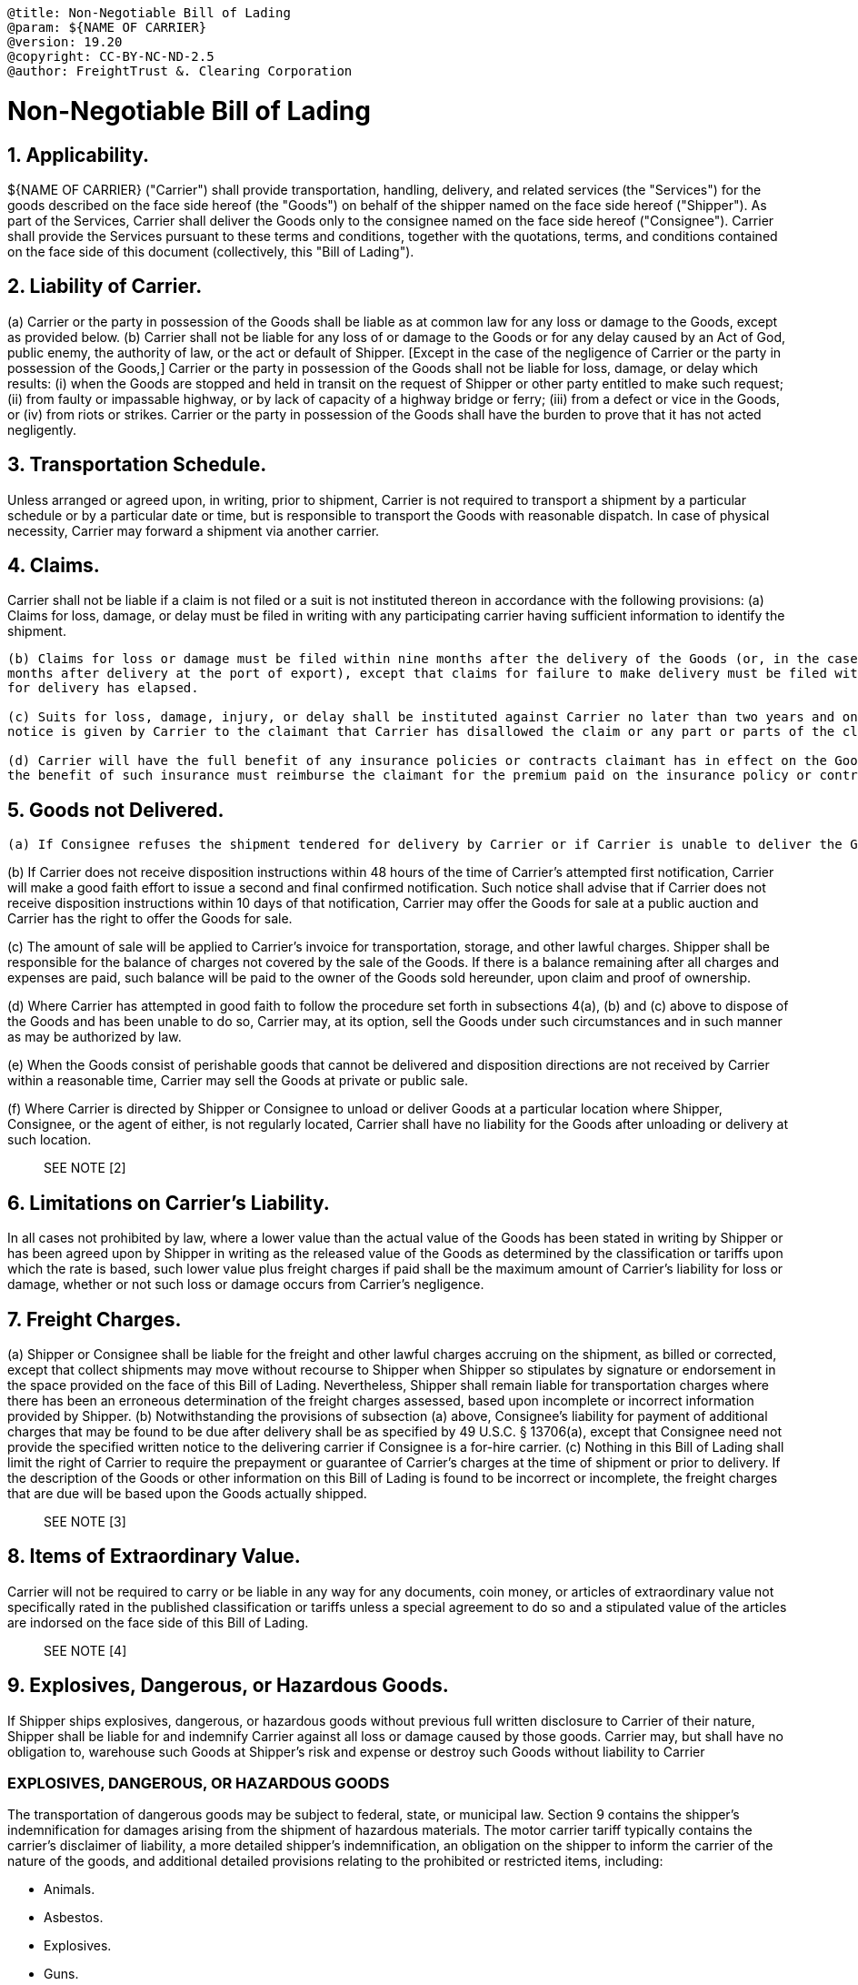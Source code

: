 :doctype: book

....

@title: Non-Negotiable Bill of Lading
@param: ${NAME OF CARRIER}
@version: 19.20
@copyright: CC-BY-NC-ND-2.5
@author: FreightTrust &. Clearing Corporation
....

= Non-Negotiable Bill of Lading

== 1. Applicability.

${NAME OF CARRIER} ("Carrier") shall provide transportation, handling, delivery, and related services (the "Services") for the goods described on the face side hereof (the "Goods") on behalf of the shipper named on the face side hereof ("Shipper").
As part of the Services, Carrier shall deliver the Goods only to the consignee named on the face side hereof ("Consignee").
Carrier shall provide the Services pursuant to these terms and conditions, together with the quotations, terms, and conditions contained on the face side of this document (collectively, this "Bill of Lading").

== 2. Liability of Carrier.

(a) Carrier or the party in possession of the Goods shall be liable as at common law for any loss or damage to the Goods, except as provided below.
(b) Carrier shall not be liable for any loss of or damage to the Goods or for any delay caused by an Act of God, public enemy, the authority of law, or the act or default of Shipper.
[Except in the case of the negligence of Carrier or the party in possession of the Goods,] Carrier or the party in possession of the Goods shall not be liable for loss, damage, or delay which results: (i) when the Goods are stopped and held in transit on the request of Shipper or other party entitled to make such request;
(ii) from faulty or impassable highway, or by lack of capacity of a highway bridge or ferry;
(iii) from a defect or vice in the Goods, or (iv) from riots or strikes.
Carrier or the party in possession of the Goods shall have the burden to prove that it has not acted negligently.

== 3. Transportation Schedule.

Unless arranged or agreed upon, in writing, prior to shipment, Carrier is not required to transport a shipment by a particular schedule or by a particular date or time, but is responsible to transport the Goods with reasonable dispatch.
In case of physical necessity, Carrier may forward a shipment via another carrier.

== 4. Claims.

Carrier shall not be liable if a claim is not filed or a suit is not instituted thereon in accordance with the following provisions: 	(a) Claims for loss, damage, or delay must be filed in writing with any participating carrier having sufficient information to identify the 	shipment.

....
(b) Claims for loss or damage must be filed within nine months after the delivery of the Goods (or, in the case of export traffic, within nine
months after delivery at the port of export), except that claims for failure to make delivery must be filed within nine months after a reasonable time
for delivery has elapsed.

(c) Suits for loss, damage, injury, or delay shall be instituted against Carrier no later than two years and one day from the day when written
notice is given by Carrier to the claimant that Carrier has disallowed the claim or any part or parts of the claim specified in the notice.

(d) Carrier will have the full benefit of any insurance policies or contracts claimant has in effect on the Goods; provided that Carrier receiving
the benefit of such insurance must reimburse the claimant for the premium paid on the insurance policy or contract.
....

== 5. Goods not Delivered.

 (a) If Consignee refuses the shipment tendered for delivery by Carrier or if Carrier is unable to deliver the Goods, because of fault or mistake of Shipper or Consignee, Carrier's liability shall then become that of a warehouseman. Carrier shall promptly attempt to provide notice, by telephonic or electronic communication as provided on the face of this Bill of Lading, if so indicated, to Shipper or the party, if any, designated to receive notice on this Bill of Lading. Storage charges, based on Carrier's tariff, shall start no sooner than the next business day following the attempted notification. Storage may be, at Carrier's option, in any location that provides reasonable protection against loss or damage. Carrier may place the shipment in public storage at Shipper's expense and without liability to the Carrier.

(b) If Carrier does not receive disposition instructions within 48 hours of the time of Carrier's attempted first notification, Carrier will make a good faith effort to issue a second and final confirmed notification.
Such notice shall advise that if Carrier does not receive disposition instructions within 10 days of that notification, Carrier may offer the Goods for sale at a public auction and Carrier has the right to offer the Goods for sale.

(c) The amount of sale will be applied to Carrier's invoice for transportation, storage, and other lawful charges.
Shipper shall be responsible for the balance of charges not covered by the sale of the Goods.
If there is a balance remaining after all charges and expenses are paid, such balance will be paid to the owner of the Goods sold hereunder, upon claim and proof of ownership.

(d) Where Carrier has attempted in good faith to follow the procedure set forth in subsections 4(a), (b) and (c) above to dispose of the Goods and has been unable to do so, Carrier may, at its option, sell the Goods under such circumstances and in such manner as may be authorized by law.

(e) When the Goods consist of perishable goods that cannot be delivered and disposition directions are not received by Carrier within a reasonable time, Carrier may sell the Goods at private or public sale.

(f) Where Carrier is directed by Shipper or Consignee to unload or deliver Goods at a particular location where Shipper, Consignee, or the agent of either, is not regularly located, Carrier shall have no liability for the Goods after unloading or delivery at such location.

____
SEE NOTE [2]
____

== 6. Limitations on Carrier's Liability.

In all cases not prohibited by law, where a lower value than the actual value of the Goods has been stated in writing by Shipper or has been agreed upon by Shipper in writing as the released value of the Goods as determined by the classification or tariffs upon which the rate is based, such lower value plus freight charges if paid shall be the maximum amount of Carrier's liability for loss or damage, whether or not such loss or damage occurs from Carrier's negligence.

== 7. Freight Charges.

(a) Shipper or Consignee shall be liable for the freight and other lawful charges accruing on the shipment, as billed or corrected, except that collect shipments may move without recourse to Shipper when Shipper so stipulates by signature or endorsement in the space provided on the face of this Bill of Lading.
Nevertheless, Shipper shall remain liable for transportation charges where there has been an erroneous determination of the freight charges assessed, based upon incomplete or incorrect information provided by Shipper.
(b) Notwithstanding the provisions of subsection (a) above, Consignee's liability for payment of additional charges that may be found to be due after delivery shall be as specified by 49 U.S.C.
§ 13706(a), except that Consignee need not provide the specified written notice to the delivering carrier if Consignee is a for-hire carrier.
(c) Nothing in this Bill of Lading shall limit the right of Carrier to require the prepayment or guarantee of Carrier's charges at the time of shipment or prior to delivery.
If the description of the Goods or other information on this Bill of Lading is found to be incorrect or incomplete, the freight charges that are due will be based upon the Goods actually shipped.

____
SEE NOTE [3]
____

== 8. Items of Extraordinary Value.

Carrier will not be required to carry or be liable in any way for any documents, coin money, or articles of extraordinary value not specifically rated in the published classification or tariffs unless a special agreement to do so and a stipulated value of the articles are indorsed on the face side of this Bill of Lading.

____
SEE NOTE [4]
____

== 9. Explosives, Dangerous, or Hazardous Goods.

If Shipper ships explosives, dangerous, or hazardous goods without previous full written disclosure to Carrier of their nature, Shipper shall be liable for and indemnify Carrier against all loss or damage caused by those goods.
Carrier may, but shall have no obligation to, warehouse such Goods at Shipper's risk and expense or destroy such Goods without liability to Carrier

=== EXPLOSIVES, DANGEROUS, OR HAZARDOUS GOODS

The transportation of dangerous goods may be subject to federal, state, or municipal law.
Section 9 contains the shipper's indemnification for damages arising from the shipment of hazardous materials.
The motor carrier tariff typically contains the carrier's disclaimer of liability, a more detailed shipper's indemnification, an obligation on the shipper to inform the carrier of the nature of the goods, and additional detailed provisions relating to the prohibited or restricted items, including:

* Animals.
* Asbestos.
* Explosives.
* Guns.
* Hazardous waste, including medical waste.

== 10. Substitute or Replacement Bill of Lading.

If this Bill of Lading is issued on the order of Shipper or its agent, in exchange or in substitution for another bill of lading, Shipper's signature on the prior bill of lading as to the statement of value or otherwise, or election of common law or bill of lading liability will be considered a part of this Bill of Lading as fully as if the signature was made on this Bill of Lading.

____
SEE NOTE [5]
____

. Transportation by Water.
If all or any part of the Goods is carried by water over any part of the route, such water carriage shall be performed subject to the terms and provisions and limitations of liability specified by the "Carriage of Goods by Sea Act" and any other pertinent laws applicable to water carriers.
+
____
SEE NOTE [6]
____

. Alterations and Additions.
Any alteration, addition, or erasure in this Bill of Lading made without the special notation of Carrier will be without effect, and this Bill of Lading will be enforceable according to its original tenor.
--

[1] LIABILITY OF CARRIER Sections 2(a) and (b) are consistent with the Carmack Amendment to the Interstate Commerce Act.
The Carmack Amendment: Preempts any state law claims that a shipper may have against the carrier where the goods are damaged, lost, or untimely delivered in connection with the interstate shipment of goods.
Provides the sole and exclusive remedy to shippers for loss or damage in interstate transit.
Codified the common law rule that imposed near strict liability on freight carriers for damages to goods transported except where they can prove that the damages were caused by:

* an Act of God, such as a hurricane or earthquake.
* a public enemy, such as a person or entity that commits a terrorist act.
* an act or default of the shipper, such as the failure of the shipper to properly pack the goods.
* an act of a public authority, such as a quarantine or a road closure.
an inherent vice or nature of the goods transported, such as spoilage of food, or spontaneous combustion of chemical cargo.
(49 U.S.C.
§ 14706.)

Under the Carmack Amendment, a shipper that wants to hold a motor carrier liable for cargo damage must show: That the goods were in good condition when delivered to the carrier for shipment.
That the goods were damaged when delivered (or lost before delivery).
The amount of damages.
(49 U.S.C.
§ 14706.)

Under the Carmack Amendment, motor carriers are liable for "`the actual loss or injury to the property caused`" by the carrier, which typically is the difference between the market value of the property in the condition in which it should have arrived at its destination and its actual market

. Transportation Schedule.
Unless arranged or agreed upon, in writing, prior to shipment, Carrier is not required to transport a shipment by a particular schedule or by a particular date or time, but is responsible to transport the Goods with reasonable dispatch.
In case of physical necessity, Carrier may forward a shipment via another carrier.
. Claims.
Carrier shall not be liable if a claim is not filed or a suit is not instituted thereon in accordance with the following provisions: (a) Claims for loss, damage, or delay must be filed in writing with any participating carrier having sufficient information to identify the shipment.
(b) Claims for loss or damage must be filed within nine months after the delivery of the Goods (or, in the case of export traffic, within nine months after delivery at the port of export), except that claims for failure to make delivery must be filed within nine months after a reasonable time for delivery has elapsed.
(c) Suits for loss, damage, injury, or delay shall be instituted against Carrier no later than two years and one day from the day when written notice is given by Carrier to the claimant that Carrier has disallowed the claim or any part or parts of the claim specified in the notice.
(d) Carrier will have the full benefit of any insurance policies or contracts claimant has in effect on the Goods;
provided that Carrier receiving the benefit of such insurance must reimburse the claimant for the premium paid on the insurance policy or contract.
. Goods not Delivered.
(a) If Consignee refuses the shipment tendered for delivery by Carrier or if Carrier is unable to deliver the Goods, because of fault or mistake of Shipper or Consignee, Carrier's liability shall then become that of a warehouseman.
Carrier shall promptly attempt to provide notice, by telephonic or electronic communication as provided on the face of this Bill of Lading, if so indicated, to Shipper or the party, if any, designated to receive notice on this Bill of Lading.
Storage charges, based on Carrier's tariff, shall start no sooner than the next business day following the attempted notification.
Storage may be, at Carrier's option, in any location that provides reasonable protection against loss or damage.
Carrier may place the shipment in public storage at Shipper's expense and without liability to the Carrier.
value in the condition in which it did arrive.
The Carmack Amendment, however, allows the carrier to limit its liability by including a limitation of liability provision, such as that provided in Section 6 (and supplemented by the extensive pro-carrier limitation of liability provisions typically found in the applicable motor carrier tariff).

[2] GOODS NOT DELIVERED This provision provides contractual exceptions for liability of the carrier to deliver the goods that are similar to the exceptions provided a common carrier in the Federal Act, which covers: Delivery compelled by legal process.
Goods sold lawfully to satisfy the carrier's lien.
Goods that have not been claimed.
Goods that are perishable or hazardous.
(49 U.S.C.
§ 80111(d).)

[3] FREIGHT CHARGES Under the Carmack Amendment, a carrier can adopt a tariff that is applied to shipping rates based on:

* The weight of the goods.
* The value of the goods.
* The mileage required to transport the goods.
* The amount of liability that the carrier is willing to incur for cargo loss or damage (see Section 6).
* The carrier typically supplements this provision with detailed provisions in its motor carrier tariff regarding:
* Payment terms, including collection fees, service charges, and other fees for delayed payment, non-payment, or returned check.
* The right to withhold delivery for delayed payment or non-payment.
* Freight fees that apply if the shipment originates from or is destined to specified high cost zip codes, such as the Borough of Manhattan.
* Any fuel surcharge imposed based on fuel reports of the US Energy Information Administration (EIA) or other criteria.
* Additional fees for special services, for example:   (i) refrigerated transportation;
and   (ii) expedited or express service.
* Minimum charges for shipments, whether based on volume, density, or other criteria.
* Rates and procedures relating to "collect on delivery (COD)" and prepaid shipments.

[4] ITEMS OF EXTRAORDINARY VALUE The transportation of valuables may be subject to federal, state, or municipal law.
The motor carrier tariff typically contains the carrier's disclaimer of liability, the shipper's indemnification, and additional detailed provisions relating to the transportation of valuables, including:

* Antiques.
* Artwork.
* Currency.
* Jewelry.

[5] SUBSTITUTE OR REPLACEMENT BILL OF LADING This provision establishes that in the situation where a substitute or replacement bill of lading is issued, for purposes of determining liability the shipper's declaration of value or election of liability on the original bill of lading continues to apply regarding the substitute bill of lading.

[6] TRANSPORTATION BY WATER Special rules apply to water carriage.
For example the Carmack Amendment provides that the liability of a water carrier is determined by its bill of lading and the law applicable to water transportation.
Common carriers engaged in the transportation of property other than livestock and wild animals by water that are subject to the Interstate Commerce Act, must use bills of lading prescribed by 49 C.F.R.
Section 1035.1(a).
The Carriage of Goods by Sea Act (COGSA) is automatically enforced in international transportation of goods, but not in transportation of goods domestically unless the carrier agrees to be bound by the COGSA (46 U.S.C.
App.
§§ 1300 to 1315 (1997)).
The COGSA generally provides that a ship owner's liability is limited to $500 per shipping package and it stipulates a one-year time limit for filing suit against the Carrier.

== NOTICES

=== Motor Carrier Tariff

Federal law requires motor carriers to maintain a written or electronic copy of the "rates, classifications, rules and practices" that apply to its shipments (49 U.S.C.
§ 13710).
This bill of lading conforms to federal law and with industry practice by providing that the shipment is subject to the rates, classifications, and rules that have been established by the carrier in a separate motor carrier tariff.
Carriers also maintain tariffs to set out a variety of pro-carrier risk allocation provisions that they want to enforce against all shippers.
Some of these are discussed below in the drafting notes of the corresponding bill of lading provisions.
Federal law requires applicable carriers to give the shipper a copy of the tariff on request (49 U.S.C.
§ 13710(a)(1)).
There is no requirement that a tariff be publicly accessible to be part of an enforceable contract between the shipper and the carrier.
Many carriers, however, make their tariffs publicly available on their websites.

Because the carrier drafts both the bill of lading and the motor carrier tariff, it should ensure that there is no conflict between the two documents.
However, the carrier may want to specify in the tariff, that in the event of a conflict, the tariff controls.
However, the shipper typically wishes the bill of lading to control because the bill of lading is the document it is signing (and may modify).
In most cases, the carrier is likely to agree to specify in the bill of lading that in the event of a conflict the bill of lading controls over the tariff.
Governing Law and Forum

Bills of lading are generally governed by The Federal Bills of Lading Act (Federal Act) (49 U.S.C.
§§ 80101 - 80116), as well as Article 7 of the UCC, as enacted by the relevant state.
Because both UCC Article 7 and court cases interpreting Article 7 can vary from state to state, counsel should always refer to the law of the specific jurisdiction governing the transaction.
UCC Article 7 supplements, but is generally consistent with, the Federal Act.

Generally motor carrier tariffs require the shipper to submit to exclusive arbitration, subject to any exception for arbitrability.
Tariffs sometimes also make exceptions allowing claimants to bring small claims in small claims courts or other courts of limited jurisdiction.
